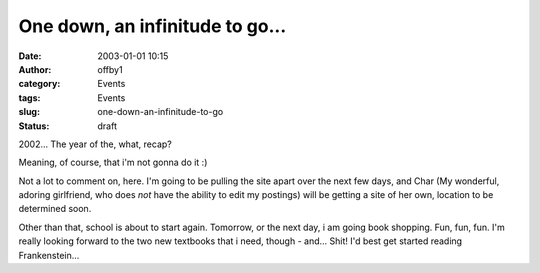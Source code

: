 One down, an infinitude to go...
################################
:date: 2003-01-01 10:15
:author: offby1
:category: Events
:tags: Events
:slug: one-down-an-infinitude-to-go
:status: draft

2002... The year of the, what, recap?

Meaning, of course, that i'm not gonna do it :)

Not a lot to comment on, here. I'm going to be pulling the site apart
over the next few days, and Char (My wonderful, adoring girlfriend, who
does *not* have the ability to edit my postings) will be getting a site
of her own, location to be determined soon.

Other than that, school is about to start again. Tomorrow, or the next
day, i am going book shopping. Fun, fun, fun. I'm really looking forward
to the two new textbooks that i need, though - and... Shit! I'd best get
started reading Frankenstein...
